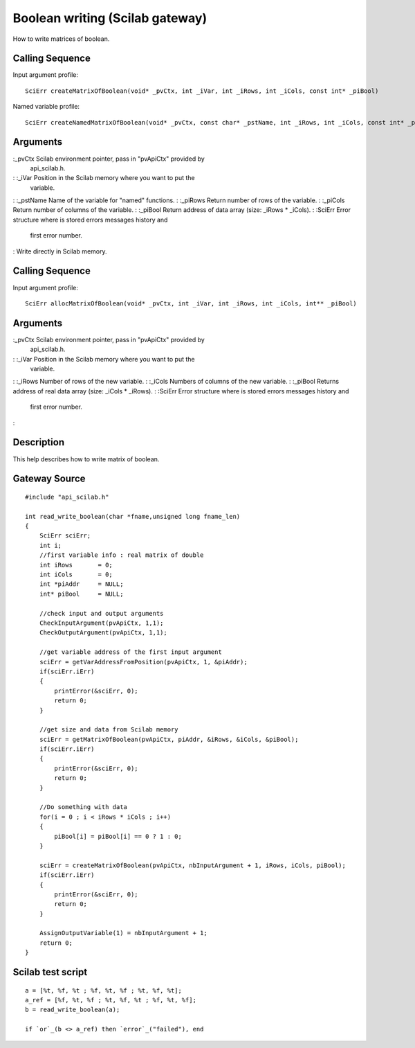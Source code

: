 


Boolean writing (Scilab gateway)
================================

How to write matrices of boolean.



Calling Sequence
~~~~~~~~~~~~~~~~

Input argument profile:


::

    SciErr createMatrixOfBoolean(void* _pvCtx, int _iVar, int _iRows, int _iCols, const int* _piBool)


Named variable profile:


::

    SciErr createNamedMatrixOfBoolean(void* _pvCtx, const char* _pstName, int _iRows, int _iCols, const int* _piBool)




Arguments
~~~~~~~~~

:_pvCtx Scilab environment pointer, pass in "pvApiCtx" provided by
  api_scilab.h.
: :_iVar Position in the Scilab memory where you want to put the
  variable.
: :_pstName Name of the variable for "named" functions.
: :_piRows Return number of rows of the variable.
: :_piCols Return number of columns of the variable.
: :_piBool Return address of data array (size: _iRows * _iCols).
: :SciErr Error structure where is stored errors messages history and
  first error number.
:
Write directly in Scilab memory.


Calling Sequence
~~~~~~~~~~~~~~~~

Input argument profile:


::

    SciErr allocMatrixOfBoolean(void* _pvCtx, int _iVar, int _iRows, int _iCols, int** _piBool)




Arguments
~~~~~~~~~

:_pvCtx Scilab environment pointer, pass in "pvApiCtx" provided by
  api_scilab.h.
: :_iVar Position in the Scilab memory where you want to put the
  variable.
: :_iRows Number of rows of the new variable.
: :_iCols Numbers of columns of the new variable.
: :_piBool Returns address of real data array (size: _iCols * _iRows).
: :SciErr Error structure where is stored errors messages history and
  first error number.
:



Description
~~~~~~~~~~~

This help describes how to write matrix of boolean.



Gateway Source
~~~~~~~~~~~~~~


::

    #include "api_scilab.h"
    
    int read_write_boolean(char *fname,unsigned long fname_len)
    {
        SciErr sciErr;
        int i;
        //first variable info : real matrix of double
        int iRows       = 0;
        int iCols       = 0;
        int *piAddr     = NULL;
        int* piBool     = NULL;
    
        //check input and output arguments
        CheckInputArgument(pvApiCtx, 1,1);
        CheckOutputArgument(pvApiCtx, 1,1);
    
        //get variable address of the first input argument
        sciErr = getVarAddressFromPosition(pvApiCtx, 1, &piAddr);
        if(sciErr.iErr)
        {
            printError(&sciErr, 0);
            return 0;
        }
    
        //get size and data from Scilab memory
        sciErr = getMatrixOfBoolean(pvApiCtx, piAddr, &iRows, &iCols, &piBool);
        if(sciErr.iErr)
        {
            printError(&sciErr, 0);
            return 0;
        }
    
        //Do something with data
        for(i = 0 ; i < iRows * iCols ; i++)
        {
            piBool[i] = piBool[i] == 0 ? 1 : 0;
        }
    
        sciErr = createMatrixOfBoolean(pvApiCtx, nbInputArgument + 1, iRows, iCols, piBool);
        if(sciErr.iErr)
        {
            printError(&sciErr, 0);
            return 0;
        }
    
        AssignOutputVariable(1) = nbInputArgument + 1;
        return 0;
    }




Scilab test script
~~~~~~~~~~~~~~~~~~


::

    a = [%t, %f, %t ; %f, %t, %f ; %t, %f, %t];
    a_ref = [%f, %t, %f ; %t, %f, %t ; %f, %t, %f];
    b = read_write_boolean(a);
    
    if `or`_(b <> a_ref) then `error`_("failed"), end




